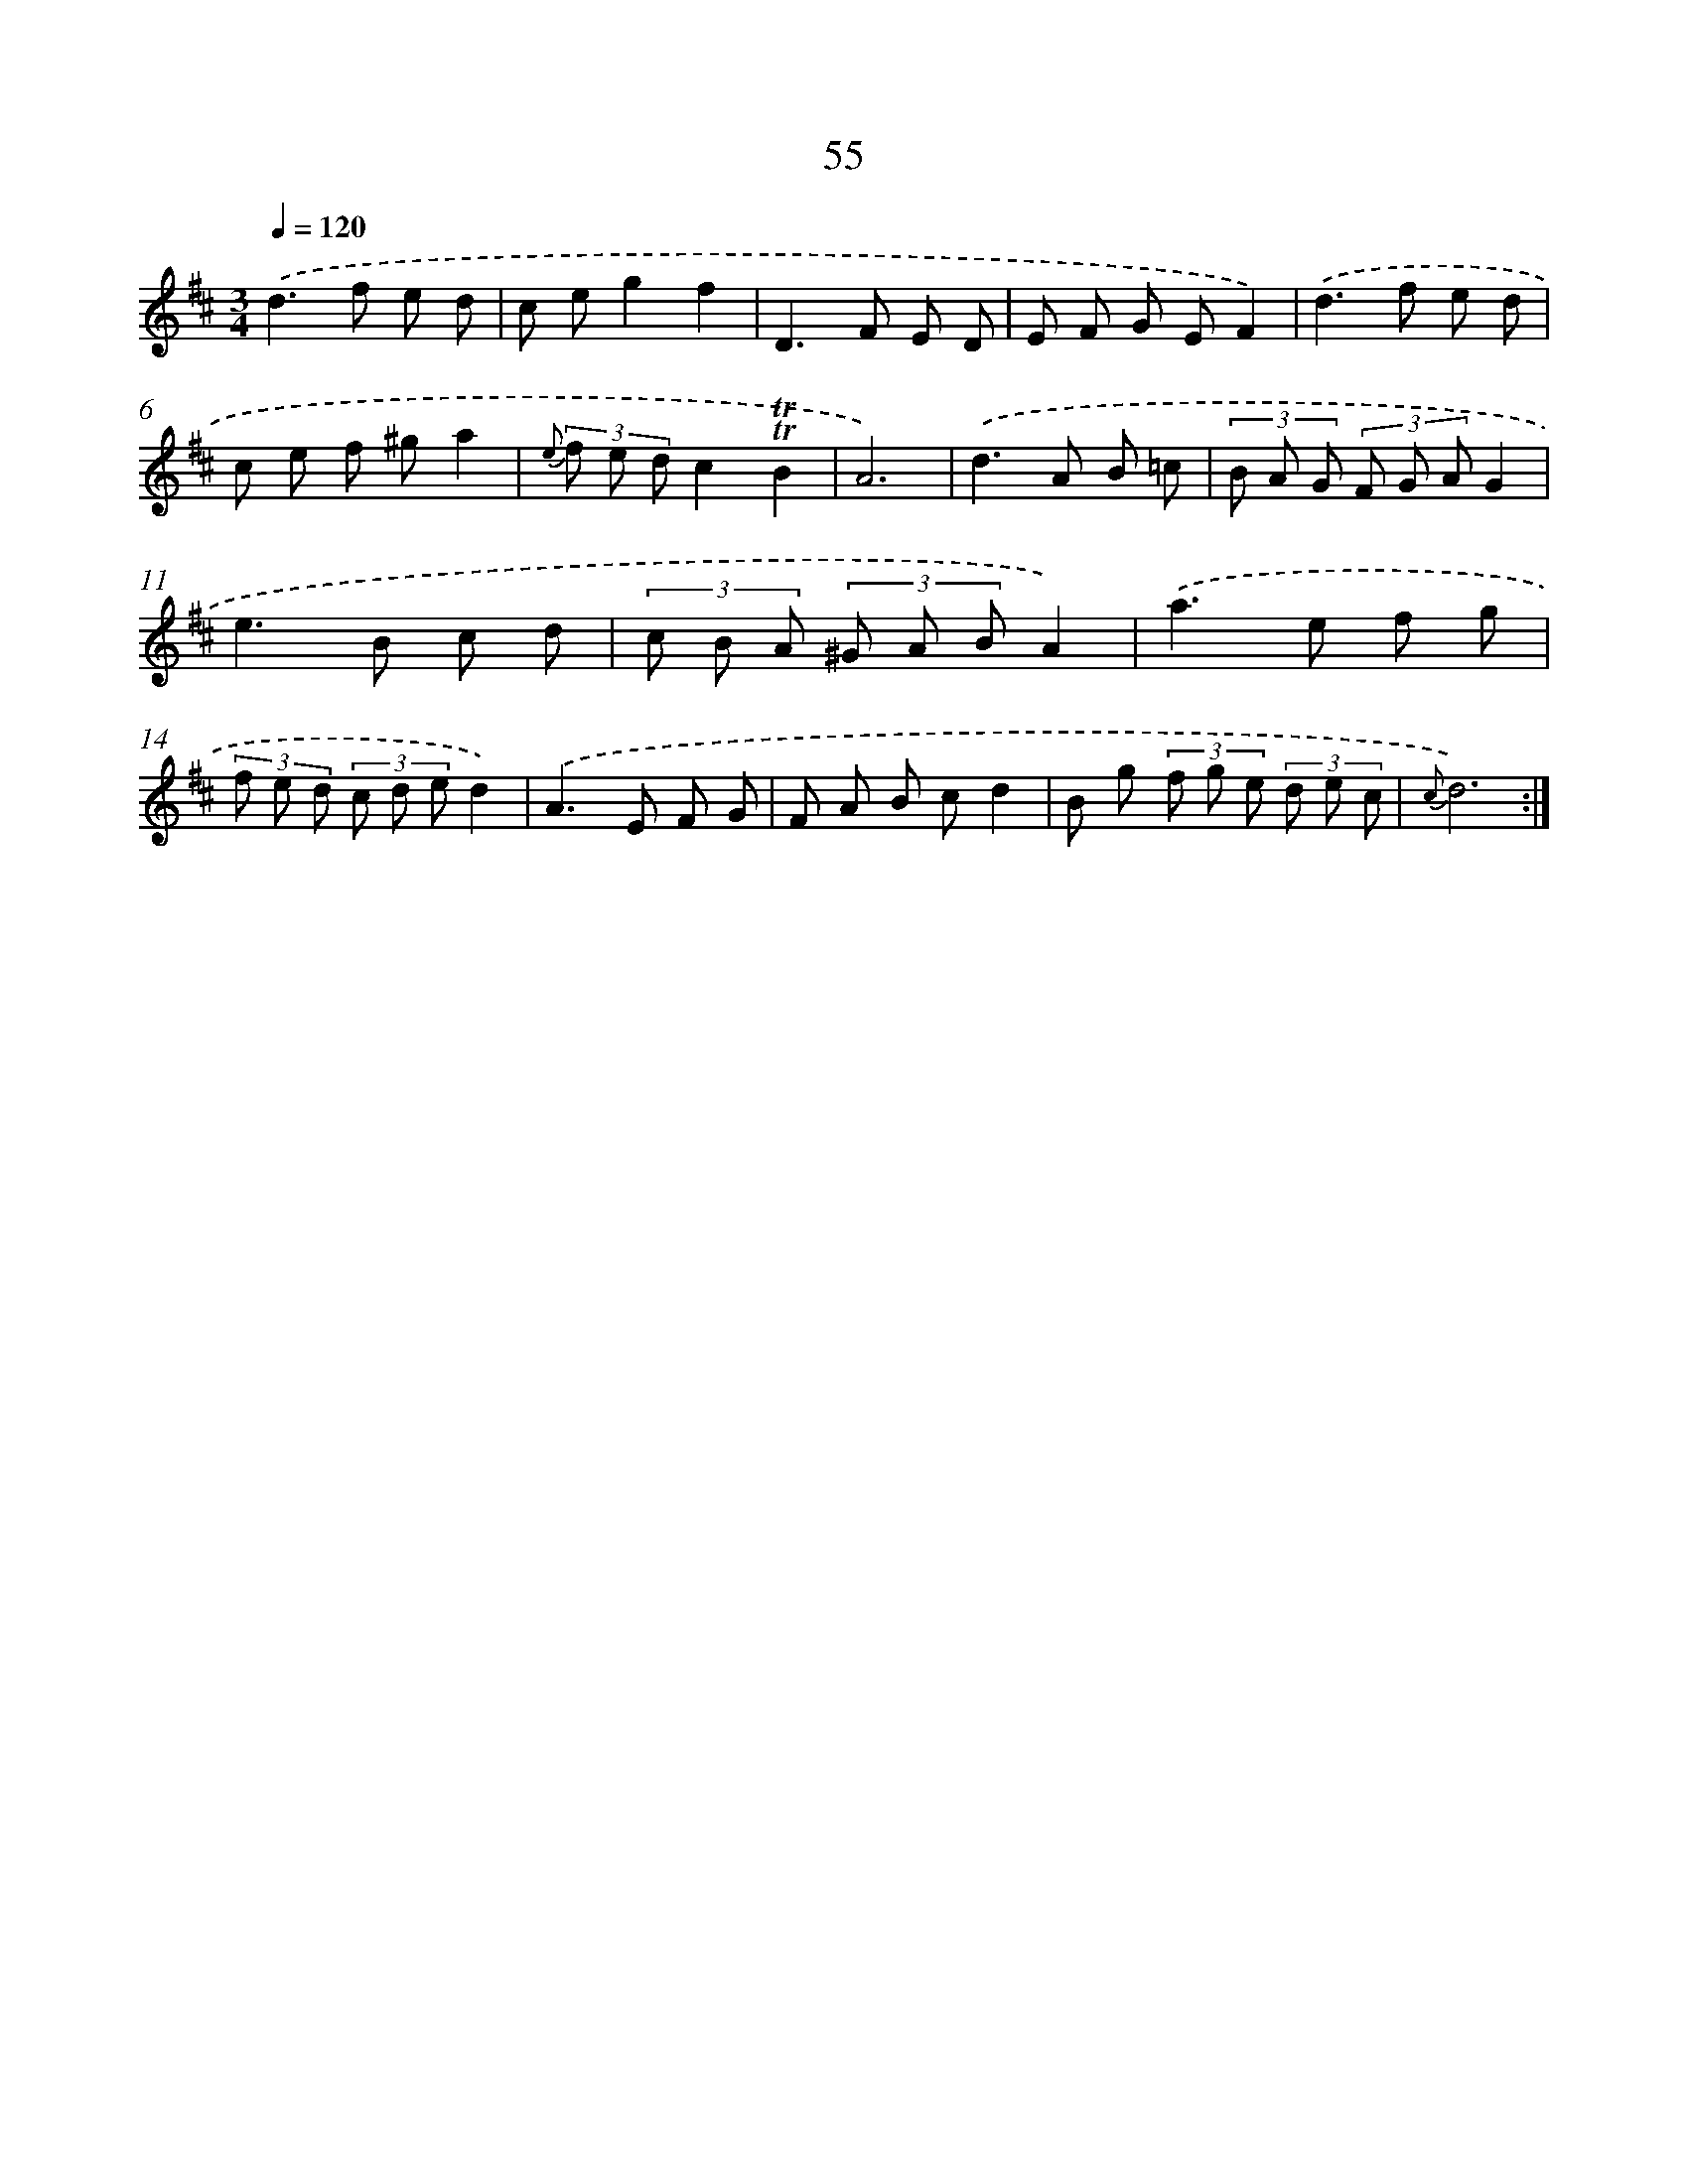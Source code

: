 X: 18025
T: 55
%%abc-version 2.0
%%abcx-abcm2ps-target-version 5.9.1 (29 Sep 2008)
%%abc-creator hum2abc beta
%%abcx-conversion-date 2018/11/01 14:38:18
%%humdrum-veritas 2812520049
%%humdrum-veritas-data 1009194097
%%continueall 1
%%barnumbers 0
L: 1/8
M: 3/4
Q: 1/4=120
K: D clef=treble
.('d2>f2 e d |
c eg2f2 |
D2>F2 E D |
E F G EF2) |
.('d2>f2 e d |
c e f ^ga2 |
{e} (3f e dc2!trill!!trill!B2 |
A6) |
.('d2>A2 B =c |
(3B A G (3F G AG2 |
e2>B2 c d |
(3c B A (3^G A BA2) |
.('a2>e2 f g |
(3f e d (3c d ed2) |
.('A2>E2 F G |
F A B cd2 |
B g (3f g e (3d e c |
{c}d6) :|]
